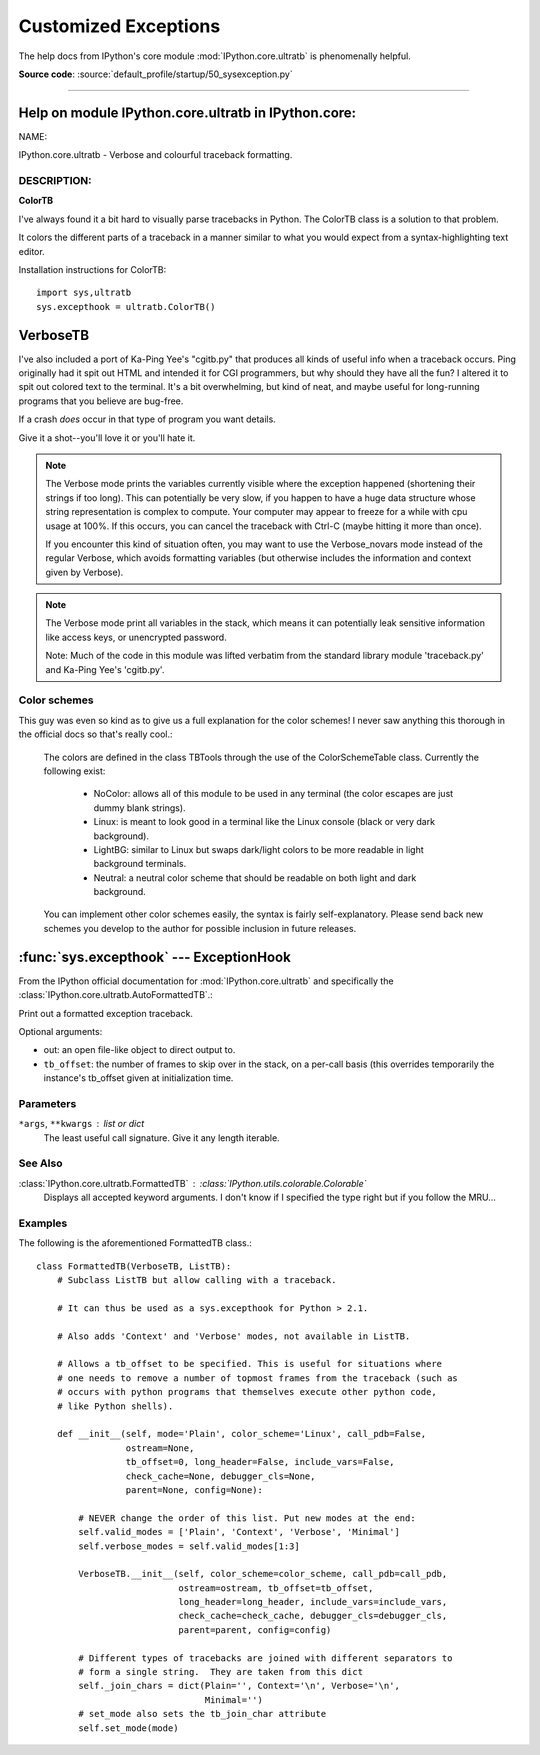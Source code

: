 .. _customized-exceptions:

=====================
Customized Exceptions
=====================

The help docs from IPython's core module :mod:`IPython.core.ultratb`
is phenomenally helpful.

**Source code**: :source:`default_profile/startup/50_sysexception.py`

-------------------------

Help on module IPython.core.ultratb in IPython.core:
====================================================

NAME:

IPython.core.ultratb - Verbose and colourful traceback formatting.

DESCRIPTION:
------------

**ColorTB**

I've always found it a bit hard to visually parse tracebacks in Python.  The
ColorTB class is a solution to that problem.

It colors the different parts of a traceback in a manner similar to what
you would expect from a syntax-highlighting text editor.

Installation instructions for ColorTB::

    import sys,ultratb
    sys.excepthook = ultratb.ColorTB()


**VerboseTB**
=============

I've also included a port of Ka-Ping Yee's "cgitb.py" that produces all kinds
of useful info when a traceback occurs.  Ping originally had it spit out HTML
and intended it for CGI programmers, but why should they have all the fun?  I
altered it to spit out colored text to the terminal.  It's a bit overwhelming,
but kind of neat, and maybe useful for long-running programs that you believe
are bug-free.

If a crash *does* occur in that type of program you want details.

Give it a shot--you'll love it or you'll hate it.

.. note::

    The Verbose mode prints the variables currently visible where the exception
    happened (shortening their strings if too long). This can potentially be
    very slow, if you happen to have a huge data structure whose string
    representation is complex to compute. Your computer may appear to freeze for
    a while with cpu usage at 100%. If this occurs, you can cancel the traceback
    with Ctrl-C (maybe hitting it more than once).

    If you encounter this kind of situation often, you may want to use the
    Verbose_novars mode instead of the regular Verbose, which avoids formatting
    variables (but otherwise includes the information and context given by
    Verbose).

.. note::

    The Verbose mode print all variables in the stack, which means it can
    potentially leak sensitive information like access keys, or unencrypted
    password.

    Note:  Much of the code in this module was lifted verbatim from the standard
    library module 'traceback.py' and Ka-Ping Yee's 'cgitb.py'.


Color schemes
-------------

This guy was even so kind as to give us a full explanation for the color
schemes! I never saw anything this thorough in the official docs so that's
really cool.:

    The colors are defined in the class TBTools through the use of the
    ColorSchemeTable class. Currently the following exist:

      - NoColor: allows all of this module to be used in any terminal
        (the color escapes are just dummy blank strings).
      - Linux: is meant to look good in a terminal like the Linux console
        (black or very dark background).
      - LightBG: similar to Linux but swaps dark/light colors to be more
        readable in light background terminals.
      - Neutral: a neutral color scheme that should be readable on both
        light and dark background.

    You can implement other color schemes easily, the syntax is fairly
    self-explanatory. Please send back new schemes you develop to
    the author for possible inclusion in future releases.


:func:`sys.excepthook` --- ExceptionHook
========================================

From the IPython official documentation for :mod:`IPython.core.ultratb`
and specifically the :class:`IPython.core.ultratb.AutoFormattedTB`.:

Print out a formatted exception traceback.

Optional arguments:

- out: an open file-like object to direct output to.

- ``tb_offset``: the number of frames to skip over in the stack, on a
  per-call basis (this overrides temporarily the instance's tb_offset
  given at initialization time.


.. _exception-parameters:

Parameters
----------

``*args``, ``**kwargs`` : list or dict
    The least useful call signature. Give it any length iterable.


.. _exception-see-also:

See Also
--------

:class:`IPython.core.ultratb.FormattedTB` : :class:`IPython.utils.colorable.Colorable`
    Displays all accepted keyword arguments. I don't know if I specified the type
    right but if you follow the MRU...


.. _exception-examples:

Examples
--------

The following is the aforementioned FormattedTB class.::

    class FormattedTB(VerboseTB, ListTB):
        # Subclass ListTB but allow calling with a traceback.

        # It can thus be used as a sys.excepthook for Python > 2.1.

        # Also adds 'Context' and 'Verbose' modes, not available in ListTB.

        # Allows a tb_offset to be specified. This is useful for situations where
        # one needs to remove a number of topmost frames from the traceback (such as
        # occurs with python programs that themselves execute other python code,
        # like Python shells).

        def __init__(self, mode='Plain', color_scheme='Linux', call_pdb=False,
                     ostream=None,
                     tb_offset=0, long_header=False, include_vars=False,
                     check_cache=None, debugger_cls=None,
                     parent=None, config=None):

            # NEVER change the order of this list. Put new modes at the end:
            self.valid_modes = ['Plain', 'Context', 'Verbose', 'Minimal']
            self.verbose_modes = self.valid_modes[1:3]

            VerboseTB.__init__(self, color_scheme=color_scheme, call_pdb=call_pdb,
                               ostream=ostream, tb_offset=tb_offset,
                               long_header=long_header, include_vars=include_vars,
                               check_cache=check_cache, debugger_cls=debugger_cls,
                               parent=parent, config=config)

            # Different types of tracebacks are joined with different separators to
            # form a single string.  They are taken from this dict
            self._join_chars = dict(Plain='', Context='\n', Verbose='\n',
                                    Minimal='')
            # set_mode also sets the tb_join_char attribute
            self.set_mode(mode)
